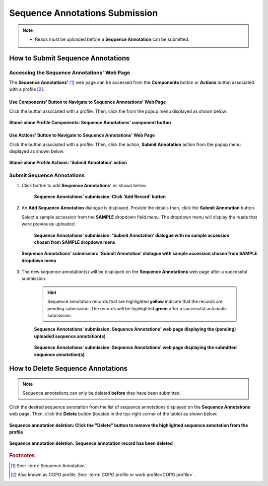 .. _sequence-annotations:

===================================
Sequence Annotations Submission
===================================

.. note::

  * Reads must be uploaded before a **Sequence Annotation** can be submitted.

.. seealso::

  * :ref:`How to Update Sequence Annotations <sequence-annotations-update>`
  * :ref:`How to Delete Sequence Annotations <sequence-annotations-deletion>`

.. raw:: html

   <hr>

How to Submit Sequence Annotations
------------------------------------

Accessing the Sequence Annotations' Web Page
~~~~~~~~~~~~~~~~~~~~~~~~~~~~~~~~~~~~~~~~~~~~~~

The **Sequence Annotations'** [#f1]_ web page can be accessed from the **Components** button or **Actions** button
associated with a profile [#f2]_.

.. raw:: html

   <hr>

Use Components' Button to Navigate to Sequence Annotations' Web Page
"""""""""""""""""""""""""""""""""""""""""""""""""""""""""""""""""""""

Click the |profile-components-button| button associated with a profile. Then, click the  |sequence-annotations-component-button| from
the popup menu displayed as shown below:

.. figure:: /assets/images/profile/profile_standalone_profile_components_sequence_annotations.png
  :alt: Stand-alone Sequence Annotations' profile component
  :align: center
  :target: https://raw.githubusercontent.com/collaborative-open-plant-omics/Documentation/main/assets/images/profile/profile_standalone_profile_components_sequence_annotations.png
  :class: with-shadow with-border
  :height: 600px

  **Stand-alone Profile Components: Sequence Annotations' component button**

.. raw:: html

   <hr>

Use Actions' Button to Navigate to Sequence Annotations' Web Page
"""""""""""""""""""""""""""""""""""""""""""""""""""""""""""""""""""

Click the |profile-actions-button| button associated with a profile. Then, click the action, **Submit Annotation** action
from the popup menu displayed as shown below:

.. figure:: /assets/images/profile/profile_standalone_profile_actions_sequence_annotations.png
   :alt: Stand-alone Sequence Annotations' profile action
   :align: center
   :height: 70ex
   :target: https://raw.githubusercontent.com/collaborative-open-plant-omics/Documentation/main/assets/images/profile/profile_standalone_profile_actions_sequence_annotations.png
   :class: with-shadow with-border

   **Stand-alone Profile Actions: 'Submit Annotation' action**

.. raw:: html

   <hr>

Submit Sequence Annotations
~~~~~~~~~~~~~~~~~~~~~~~~~~~~

#. Click |add-sequence-annotations-button| button to add **Sequence Annotations'** as shown below:

    .. figure:: /assets/images/sequence_annotations/sequence_annotations_pointer_to_add_annotations_button.png
       :alt: Pointer to 'Add Record' button
       :align: center
       :target: https://raw.githubusercontent.com/collaborative-open-plant-omics/Documentation/main/assets/images/sequence_annotations/sequence_annotations_pointer_to_add_annotations_button.png
       :class: with-shadow with-border

       **Sequence Annotations' submission: Click 'Add Record' button**

   .. raw:: html

      <br>

#. An **Add Sequence Annotation** dialogue is displayed. Provide the details then, click the **Submit Annotation**
   button.

   Select a sample accession from the **SAMPLE** dropdown field menu. The dropdown menu will display the reads that
   were previously uploaded.

    .. figure:: /assets/images/sequence_annotations/sequence_annotations_add_sequence_annotation_dialogue1.png
       :alt: Add Sequence Annotation dialogue with no sample accession chosen from SAMPLE dropdown menu
       :align: center
       :height: 70ex
       :target: https://raw.githubusercontent.com/collaborative-open-plant-omics/Documentation/main/assets/images/sequence_annotations/sequence_annotations_add_sequence_annotation_dialogue1.png
       :class: with-shadow with-border

       **Sequence Annotations' submission: 'Submit Annotation' dialogue with no sample accession chosen from SAMPLE dropdown menu**

   .. raw:: html

      <br>

   .. figure:: /assets/images/sequence_annotations/sequence_annotations_add_sequence_annotation_dialogue2.png
      :alt: Add Sequence Annotation dialogue with sample accession chosen from SAMPLE dropdown menu
      :align: center
      :height: 70ex
      :target: https://raw.githubusercontent.com/collaborative-open-plant-omics/Documentation/main/assets/images/sequence_annotations/sequence_annotations_add_sequence_annotation_dialogue2.png
      :class: with-shadow with-border

      **Sequence Annotations' submission: 'Submit Annotation' dialogue with sample accession chosen from SAMPLE dropdown menu**

   .. raw:: html

      <br>

#. The new sequence annotation(s) will be displayed on the **Sequence Annotations** web page after a successful submission.

    .. hint::

       Sequence annotation records that are highlighted **yellow** indicate that the records are pending submission. The
       records will be highlighted **green** after a successful automatic submission.

    .. figure:: /assets/images/sequence_annotations/sequence_annotations_uploaded1.png
       :alt: Sequence Annotation(s) pending submission
       :align: center
       :target: https://raw.githubusercontent.com/collaborative-open-plant-omics/Documentation/main/assets/images/sequence_annotations/sequence_annotations_uploaded1.png
       :class: with-shadow with-border

       **Sequence Annotations' submission: Sequence Annotations' web page displaying the (pending) uploaded sequence annotation(s)**

    .. raw:: html

       <br>

    .. figure:: /assets/images/sequence_annotations/sequence_annotations_uploaded2.png
       :alt: Sequence Annotation(s) submitted
       :align: center
       :target: https://raw.githubusercontent.com/collaborative-open-plant-omics/Documentation/main/assets/images/sequence_annotations/sequence_annotations_uploaded2.png
       :class: with-shadow with-border

    **Sequence Annotations' submission: Sequence Annotations' web page displaying the submitted sequence annotation(s)**

    .. raw:: html

       <br>

.. raw:: html

   <hr>

.. _sequence-annotations-deletion:

How to Delete Sequence Annotations
-----------------------------------

.. note::

   Sequence annotations can only be deleted **before** they have been submitted.

Click the desired sequence annotation from the list of sequence annotations displayed on the **Sequence Annotations**
web page. Then, click the **Delete** button (located in the top-right corner of the table) as shown below:

.. figure:: /assets/images/sequence_annotations/sequence_annotations_pointer_to_delete_sequence_annotation_button.png
   :alt: Delete sequence annotations button
   :align: center
   :target: https://raw.githubusercontent.com/collaborative-open-plant-omics/Documentation/main/assets/images/sequence_annotations/sequence_annotations_pointer_to_delete_sequence_annotations_button.png
   :class: with-shadow with-border

   **Sequence annotation deletion: Click the "Delete" button to remove the highlighted sequence annotation from the profile**

.. figure:: /assets/images/sequence_annotations/sequence_annotations_deleted.png
   :alt: Sequence annotations deleted successfully
   :align: center
   :target: https://raw.githubusercontent.com/collaborative-open-plant-omics/Documentation/main/assets/images/sequence_annotations/sequence_annotations_deleted.png
   :class: with-shadow with-border

   **Sequence annotation deletion: Sequence annotation record has been deleted**

.. raw:: html

   <br>

.. raw:: html

   <hr>

.. rubric:: Footnotes
.. [#f1] See: :term:`Sequence Annotation`.
.. [#f2] Also known as COPO profile. See: :term:`COPO profile  or work profile<COPO profile>`.

.. raw:: html

   <br><br>

..
    Images declaration
..
.. |add-sequence-annotations-button| image:: /assets/images/buttons/add_button.png
   :height: 4ex
   :class: no-scaled-link

.. |sequence-annotations-component-button| image:: /assets/images/buttons/components_sequence_annotations_button.png
   :height: 4ex
   :class: no-scaled-link

.. |profile-actions-button| image:: /assets/images/buttons/profile_actions_button.png
   :height: 4ex
   :class: no-scaled-link

.. |profile-components-button| image:: /assets/images/buttons/profile_components_button.png
   :height: 4ex
   :class: no-scaled-link